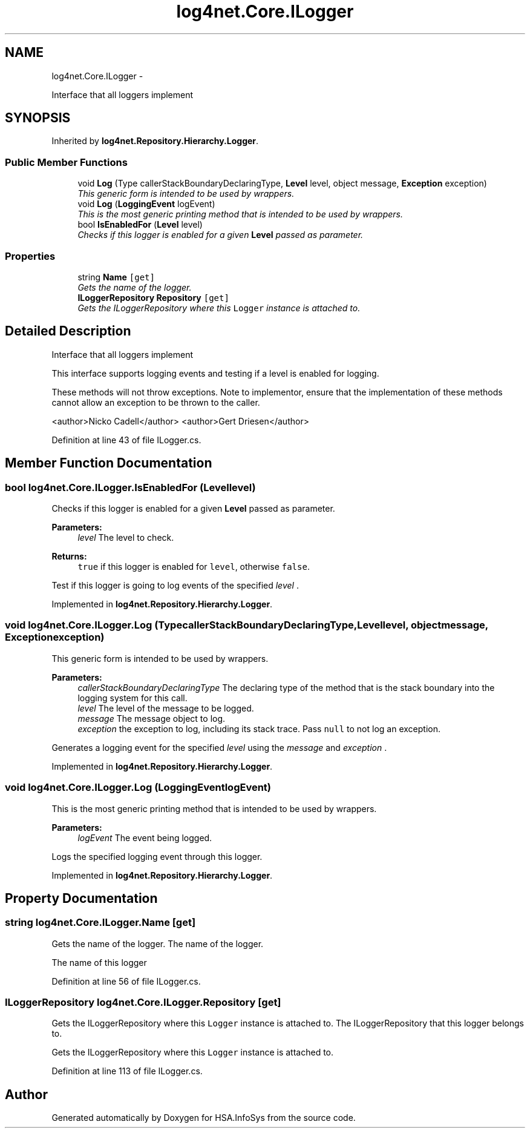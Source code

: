 .TH "log4net.Core.ILogger" 3 "Fri Jul 5 2013" "Version 1.0" "HSA.InfoSys" \" -*- nroff -*-
.ad l
.nh
.SH NAME
log4net.Core.ILogger \- 
.PP
Interface that all loggers implement  

.SH SYNOPSIS
.br
.PP
.PP
Inherited by \fBlog4net\&.Repository\&.Hierarchy\&.Logger\fP\&.
.SS "Public Member Functions"

.in +1c
.ti -1c
.RI "void \fBLog\fP (Type callerStackBoundaryDeclaringType, \fBLevel\fP level, object message, \fBException\fP exception)"
.br
.RI "\fIThis generic form is intended to be used by wrappers\&. \fP"
.ti -1c
.RI "void \fBLog\fP (\fBLoggingEvent\fP logEvent)"
.br
.RI "\fIThis is the most generic printing method that is intended to be used by wrappers\&. \fP"
.ti -1c
.RI "bool \fBIsEnabledFor\fP (\fBLevel\fP level)"
.br
.RI "\fIChecks if this logger is enabled for a given \fBLevel\fP passed as parameter\&. \fP"
.in -1c
.SS "Properties"

.in +1c
.ti -1c
.RI "string \fBName\fP\fC [get]\fP"
.br
.RI "\fIGets the name of the logger\&. \fP"
.ti -1c
.RI "\fBILoggerRepository\fP \fBRepository\fP\fC [get]\fP"
.br
.RI "\fIGets the ILoggerRepository where this \fCLogger\fP instance is attached to\&. \fP"
.in -1c
.SH "Detailed Description"
.PP 
Interface that all loggers implement 

This interface supports logging events and testing if a level is enabled for logging\&. 
.PP
These methods will not throw exceptions\&. Note to implementor, ensure that the implementation of these methods cannot allow an exception to be thrown to the caller\&. 
.PP
<author>Nicko Cadell</author> <author>Gert Driesen</author> 
.PP
Definition at line 43 of file ILogger\&.cs\&.
.SH "Member Function Documentation"
.PP 
.SS "bool log4net\&.Core\&.ILogger\&.IsEnabledFor (\fBLevel\fPlevel)"

.PP
Checks if this logger is enabled for a given \fBLevel\fP passed as parameter\&. 
.PP
\fBParameters:\fP
.RS 4
\fIlevel\fP The level to check\&.
.RE
.PP
\fBReturns:\fP
.RS 4
\fCtrue\fP if this logger is enabled for \fClevel\fP, otherwise \fCfalse\fP\&. 
.RE
.PP
.PP
Test if this logger is going to log events of the specified \fIlevel\fP \&. 
.PP
Implemented in \fBlog4net\&.Repository\&.Hierarchy\&.Logger\fP\&.
.SS "void log4net\&.Core\&.ILogger\&.Log (TypecallerStackBoundaryDeclaringType, \fBLevel\fPlevel, objectmessage, \fBException\fPexception)"

.PP
This generic form is intended to be used by wrappers\&. 
.PP
\fBParameters:\fP
.RS 4
\fIcallerStackBoundaryDeclaringType\fP The declaring type of the method that is the stack boundary into the logging system for this call\&.
.br
\fIlevel\fP The level of the message to be logged\&.
.br
\fImessage\fP The message object to log\&.
.br
\fIexception\fP the exception to log, including its stack trace\&. Pass \fCnull\fP to not log an exception\&.
.RE
.PP
.PP
Generates a logging event for the specified \fIlevel\fP  using the \fImessage\fP  and \fIexception\fP \&. 
.PP
Implemented in \fBlog4net\&.Repository\&.Hierarchy\&.Logger\fP\&.
.SS "void log4net\&.Core\&.ILogger\&.Log (\fBLoggingEvent\fPlogEvent)"

.PP
This is the most generic printing method that is intended to be used by wrappers\&. 
.PP
\fBParameters:\fP
.RS 4
\fIlogEvent\fP The event being logged\&.
.RE
.PP
.PP
Logs the specified logging event through this logger\&. 
.PP
Implemented in \fBlog4net\&.Repository\&.Hierarchy\&.Logger\fP\&.
.SH "Property Documentation"
.PP 
.SS "string log4net\&.Core\&.ILogger\&.Name\fC [get]\fP"

.PP
Gets the name of the logger\&. The name of the logger\&. 
.PP
The name of this logger 
.PP
Definition at line 56 of file ILogger\&.cs\&.
.SS "\fBILoggerRepository\fP log4net\&.Core\&.ILogger\&.Repository\fC [get]\fP"

.PP
Gets the ILoggerRepository where this \fCLogger\fP instance is attached to\&. The ILoggerRepository that this logger belongs to\&. 
.PP
Gets the ILoggerRepository where this \fCLogger\fP instance is attached to\&. 
.PP
Definition at line 113 of file ILogger\&.cs\&.

.SH "Author"
.PP 
Generated automatically by Doxygen for HSA\&.InfoSys from the source code\&.
